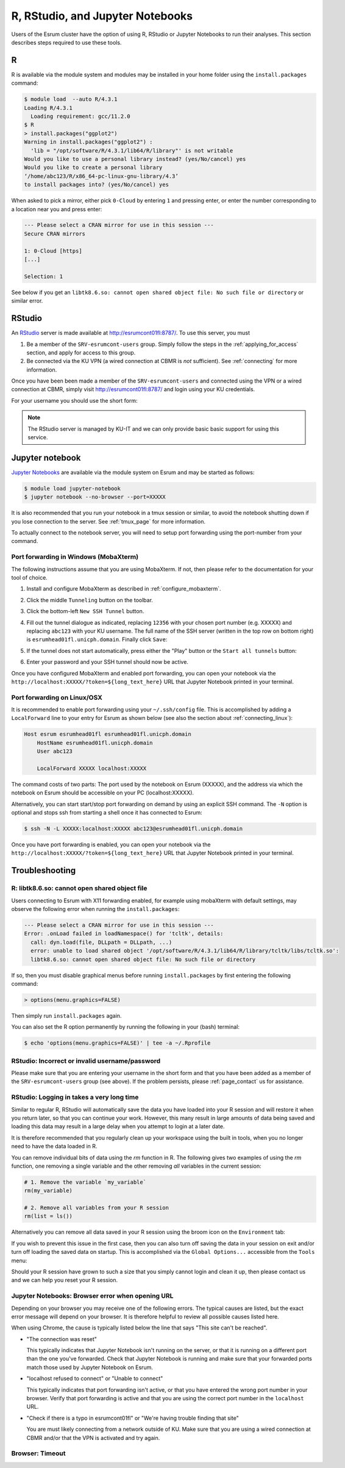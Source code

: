 .. _page_rstudio:

###################################
 R, RStudio, and Jupyter Notebooks
###################################

Users of the Esrum cluster have the option of using R, RStudio or
Jupyter Notebooks to run their analyses. This section describes steps
required to use these tools.

***
 R
***

R is available via the module system and modules may be installed in
your home folder using the ``install.packages`` command:

.. code:: console

   $ module load  --auto R/4.3.1
   Loading R/4.3.1
     Loading requirement: gcc/11.2.0
   $ R
   > install.packages("ggplot2")
   Warning in install.packages("ggplot2") :
     'lib = "/opt/software/R/4.3.1/lib64/R/library"' is not writable
   Would you like to use a personal library instead? (yes/No/cancel) yes
   Would you like to create a personal library
   ‘/home/abc123/R/x86_64-pc-linux-gnu-library/4.3’
   to install packages into? (yes/No/cancel) yes

When asked to pick a mirror, either pick ``0-Cloud`` by entering ``1``
and pressing enter, or enter the number corresponding to a location near
you and press enter:

.. code:: console

   --- Please select a CRAN mirror for use in this session ---
   Secure CRAN mirrors

   1: 0-Cloud [https]
   [...]

   Selection: 1

See below if you get an ``libtk8.6.so: cannot open shared object file:
No such file or directory`` or similar error.

*********
 RStudio
*********

An RStudio_ server is made available at http://esrumcont01fl:8787/. To
use this server, you must

#. Be a member of the ``SRV-esrumcont-users`` group. Simply follow the
   steps in the :ref:`applying_for_access` section, and apply for access
   to this group.

#. Be connected via the KU VPN (a wired connection at CBMR is *not*
   sufficient). See :ref:`connecting` for more information.

Once you have been been made a member of the ``SRV-esrumcont-users`` and
connected using the VPN or a wired connection at CBMR, simply visit
http://esrumcont01fl:8787/ and login using your KU credentials.

For your username you should use the short form:

.. image:: images/rstudio_login.png
   :align: center

.. note::

   The RStudio server is managed by KU-IT and we can only provide basic
   basic support for using this service.

******************
 Jupyter notebook
******************

`Jupyter Notebooks`_ are available via the module system on Esrum and
may be started as follows:

.. code:: shell

   $ module load jupyter-notebook
   $ jupyter notebook --no-browser --port=XXXXX

.. raw:: html

   <script>
    document.write("The number used in the argument <code class=\"docutils literal notranslate\"><span class=\"pre\">--port=XXXXX</span></code> must be a value in the range 49152 to 65535, and must not be a number used by another user on Esrum. The number shown here was randomly selected for you and you can refresh this page for a different suggestion.")
   </script>
   <noscript>
   The XXXXX in the above command must be replaced with a valid port number. To avoid trouble you should pick a number in the range 49152 to 65535, and you must not pick a number used by another user on Esrum.
   </noscript>

It is also recommended that you run your notebook in a tmux session or
similar, to avoid the notebook shutting down if you lose connection to
the server. See :ref:`tmux_page` for more information.

To actually connect to the notebook server, you will need to setup port
forwarding using the port-number from your command.

Port forwarding in Windows (MobaXterm)
======================================

The following instructions assume that you are using MobaXterm. If not,
then please refer to the documentation for your tool of choice.

#. Install and configure MobaXterm as described in
   :ref:`configure_mobaxterm`.

#. Click the middle ``Tunneling`` button on the toolbar.

   .. image:: images/mobaxterm_tunnel_01.png
      :align: center

#. Click the bottom-left ``New SSH Tunnel`` button.

   .. image:: images/mobaxterm_tunnel_02.png
      :align: center

#. Fill out the tunnel dialogue as indicated, replacing ``12356`` with
   your chosen port number (e.g. XXXXX) and replacing ``abc123`` with
   your KU username. The full name of the SSH server (written in the top
   row on bottom right) is ``esrumhead01fl.unicph.domain``. Finally
   click ``Save``:

   .. image:: images/mobaxterm_tunnel_03.png
      :align: center

#. If the tunnel does not start automatically, press either the "Play"
   button or the ``Start all tunnels`` button:

   .. image:: images/mobaxterm_tunnel_04.png
      :align: center

#. Enter your password and your SSH tunnel should now be active.

Once you have configured MobaXterm and enabled port forwarding, you can
open your notebook via the
``http://localhost:XXXXX/?token=${long_text_here}`` URL that Jupyter
Notebook printed in your terminal.

Port forwarding on Linux/OSX
============================

It is recommended to enable port forwarding using your ``~/.ssh/config``
file. This is accomplished by adding a ``LocalForward`` line to your
entry for Esrum as shown below (see also the section about
:ref:`connecting_linux`):

.. code:: text

   Host esrum esrumhead01fl esrumhead01fl.unicph.domain
       HostName esrumhead01fl.unicph.domain
       User abc123

       LocalForward XXXXX localhost:XXXXX

The command costs of two parts: The port used by the notebook on Esrum
(XXXXX), and the address via which the notebook on Esrum should be
accessible on your PC (localhost:XXXXX).

Alternatively, you can start start/stop port forwarding on demand by
using an explicit SSH command. The ``-N`` option is optional and stops
ssh from starting a shell once it has connected to Esrum:

.. code:: shell

   $ ssh -N -L XXXXX:localhost:XXXXX abc123@esrumhead01fl.unicph.domain

Once you have port forwarding is enabled, you can open your notebook via
the ``http://localhost:XXXXX/?token=${long_text_here}`` URL that Jupyter
Notebook printed in your terminal.

*****************
 Troubleshooting
*****************

R: libtk8.6.so: cannot open shared object file
==============================================

Users connecting to Esrum with X11 forwarding enabled, for example using
mobaXterm with default settings, may observe the following error when
running the ``install.packages``:

.. code:: console

   --- Please select a CRAN mirror for use in this session ---
   Error: .onLoad failed in loadNamespace() for 'tcltk', details:
     call: dyn.load(file, DLLpath = DLLpath, ...)
     error: unable to load shared object '/opt/software/R/4.3.1/lib64/R/library/tcltk/libs/tcltk.so':
     libtk8.6.so: cannot open shared object file: No such file or directory

If so, then you must disable graphical menus before running
``install.packages`` by first entering the following command:

.. code:: console

   > options(menu.graphics=FALSE)

Then simply run ``install.packages`` again.

You can also set the R option permanently by running the following in
your (bash) terminal:

.. code:: console

   $ echo 'options(menu.graphics=FALSE)' | tee -a ~/.Rprofile

RStudio: Incorrect or invalid username/password
===============================================

Please make sure that you are entering your username in the short form
and that you have been added as a member of the ``SRV-esrumcont-users``
group (see above). If the problem persists, please :ref:`page_contact`
us for assistance.

RStudio: Logging in takes a very long time
==========================================

Similar to regular R, RStudio will automatically save the data you have
loaded into your R session and will restore it when you return later, so
that you can continue your work. However, this many result in large
amounts of data being saved and loading this data may result in a large
delay when you attempt to login at a later date.

It is therefore recommended that you regularly clean up your workspace
using the built in tools, when you no longer need to have the data
loaded in R.

You can remove individual bits of data using the `rm` function in R. The
following gives two examples of using the `rm` function, one removing a
single variable and the other removing *all* variables in the current
session:

.. code:: r

   # 1. Remove the variable `my_variable`
   rm(my_variable)

   # 2. Remove all variables from your R session
   rm(list = ls())

Alternatively you can remove all data saved in your R session using the
broom icon on the ``Environment`` tab:

.. image:: images/rstudio_gc_01.png
   :align: center

.. image:: images/rstudio_gc_02.png
   :align: center

If you wish to prevent this issue in the first case, then you can also
turn off saving the data in your session on exit and/or turn off loading
the saved data on startup. This is accomplished via the ``Global
Options...`` accessible from the ``Tools`` menu:

.. image:: images/rstudio_gc_03.png
   :align: center

Should your R session have grown to such a size that you simply cannot
login and clean it up, then please contact us and we can help you reset
your R session.

Jupyter Notebooks: Browser error when opening URL
=================================================

Depending on your browser you may receive one of the following errors.
The typical causes are listed, but the exact error message will depend
on your browser. It is therefore helpful to review all possible causes
listed here.

When using Chrome, the cause is typically listed below the line that
says "This site can't be reached".

-  "The connection was reset"

   This typically indicates that Jupyter Notebook isn't running on the
   server, or that it is running on a different port than the one you've
   forwarded. Check that Jupyter Notebook is running and make sure that
   your forwarded ports match those used by Jupyter Notebook on Esrum.

-  "localhost refused to connect" or "Unable to connect"

   This typically indicates that port forwarding isn't active, or that
   you have entered the wrong port number in your browser. Verify that
   port forwarding is active and that you are using the correct port
   number in the ``localhost`` URL.

-  "Check if there is a typo in esrumcont01fl" or "We're having trouble
   finding that site"

   You are must likely connecting from a network outside of KU. Make
   sure that you are using a wired connection at CBMR and/or that the
   VPN is activated and try again.

Browser: Timeout
================

..
   TODO: messages from chrome/firefox

.. raw:: html

   <script defer>
    var random_port = getEphemeralPort();

    function updatePort(elem) {
      if (elem.childNodes.length) {
        elem.childNodes.forEach(updatePort);
      } else if (elem.textContent) {
        elem.textContent = elem.textContent.replaceAll("XXXXX", random_port);
      }

      if (elem.href && elem.href.includes("XXXXX")) {
        elem.href = elem.href.replaceAll("XXXXX", random_port);
        // open in new page
        elem.target = "_blank";
      }
    };

    document.addEventListener('DOMContentLoaded', function() {
      updatePort(document.body);
    });
   </script>

.. _jupyter notebooks: https://jupyter.org/

.. _rstudio: https://posit.co/products/open-source/rstudio/
